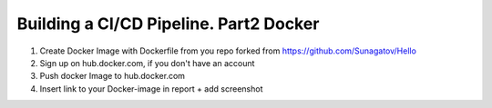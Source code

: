 =======================================
Building a CI/CD Pipeline. Part2 Docker
=======================================

1. Create Docker Image with Dockerfile from you repo forked from https://github.com/Sunagatov/Hello
2. Sign up on hub.docker.com, if you don't have an account
3. Push docker Image to hub.docker.com
4. Insert link to your Docker-image in report + add screenshot